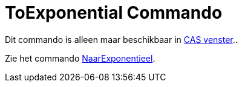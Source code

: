 = ToExponential Commando
ifdef::env-github[:imagesdir: /nl/modules/ROOT/assets/images]

Dit commando is alleen maar beschikbaar in xref:/CAS_venster.adoc[CAS venster]..

Zie het commando xref:/commands/NaarExponentieel.adoc[NaarExponentieel].
